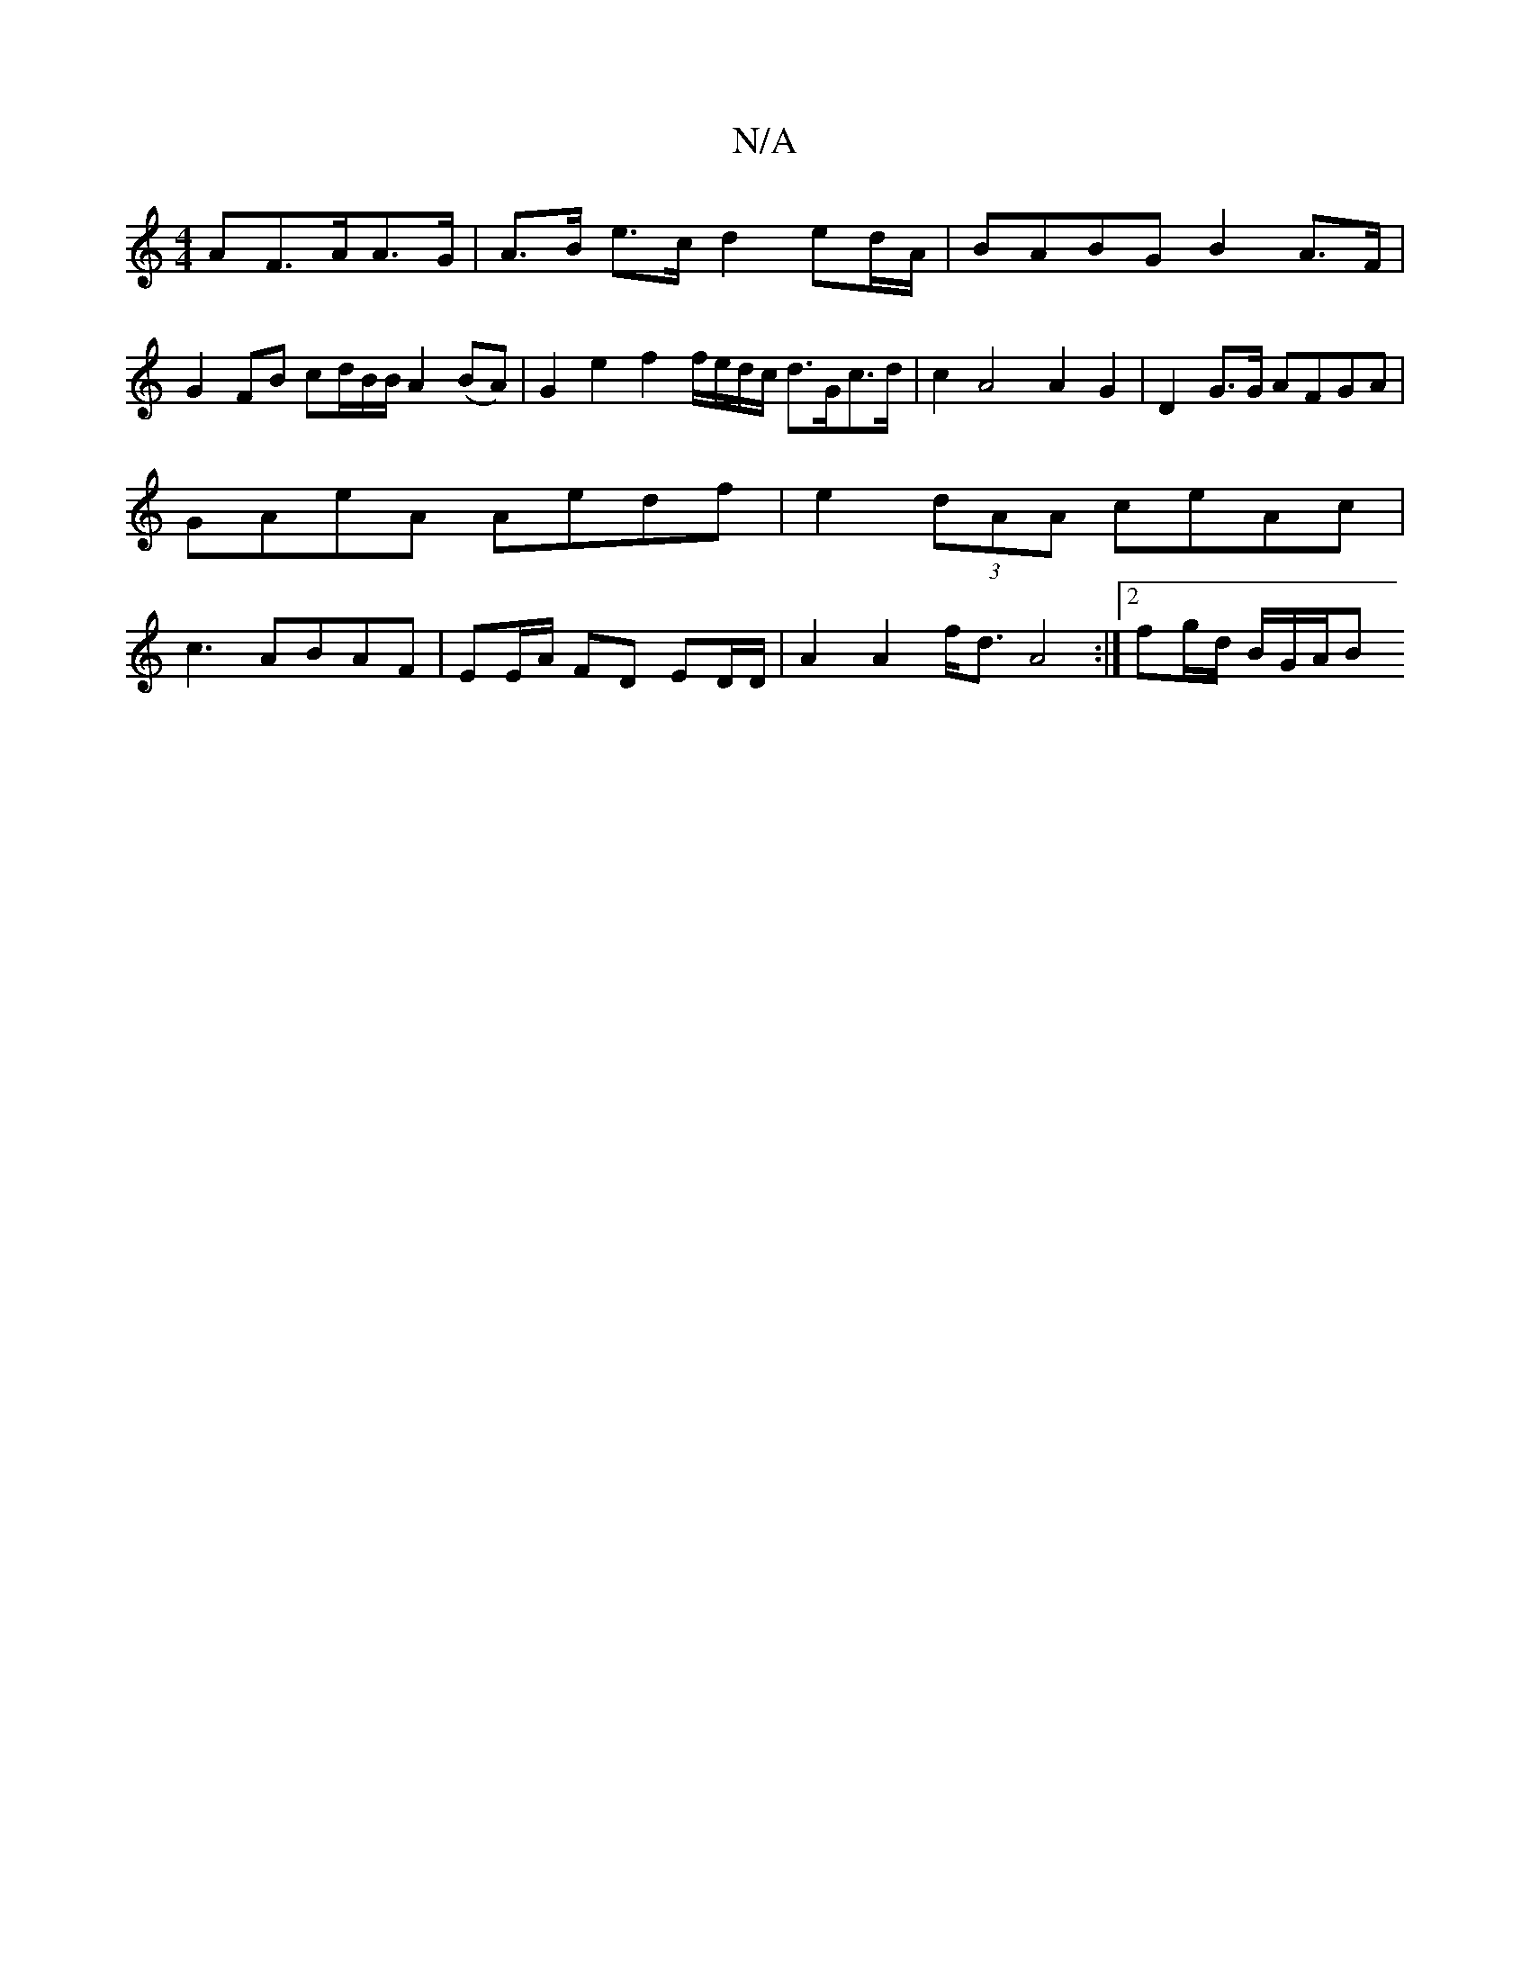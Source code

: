 X:1
T:N/A
M:4/4
R:N/A
K:Cmajor
>AF>AA>G| A>B e>c d2 ed/A/ | BABG B2 A>F |
G2 FB cd/2B/2B/2/ A2 (BA)|G2 e2 f2 f/e/d/c/ d>Gc>d|c2A4 A2G2|D2G>G AFGA | GAeA Aedf | e2(3dAA ceAc | c3- ABAF | EE/A/ FD ED/D/ |A2 A2 f<d A4:|2 fg/d/ B/G/A/B